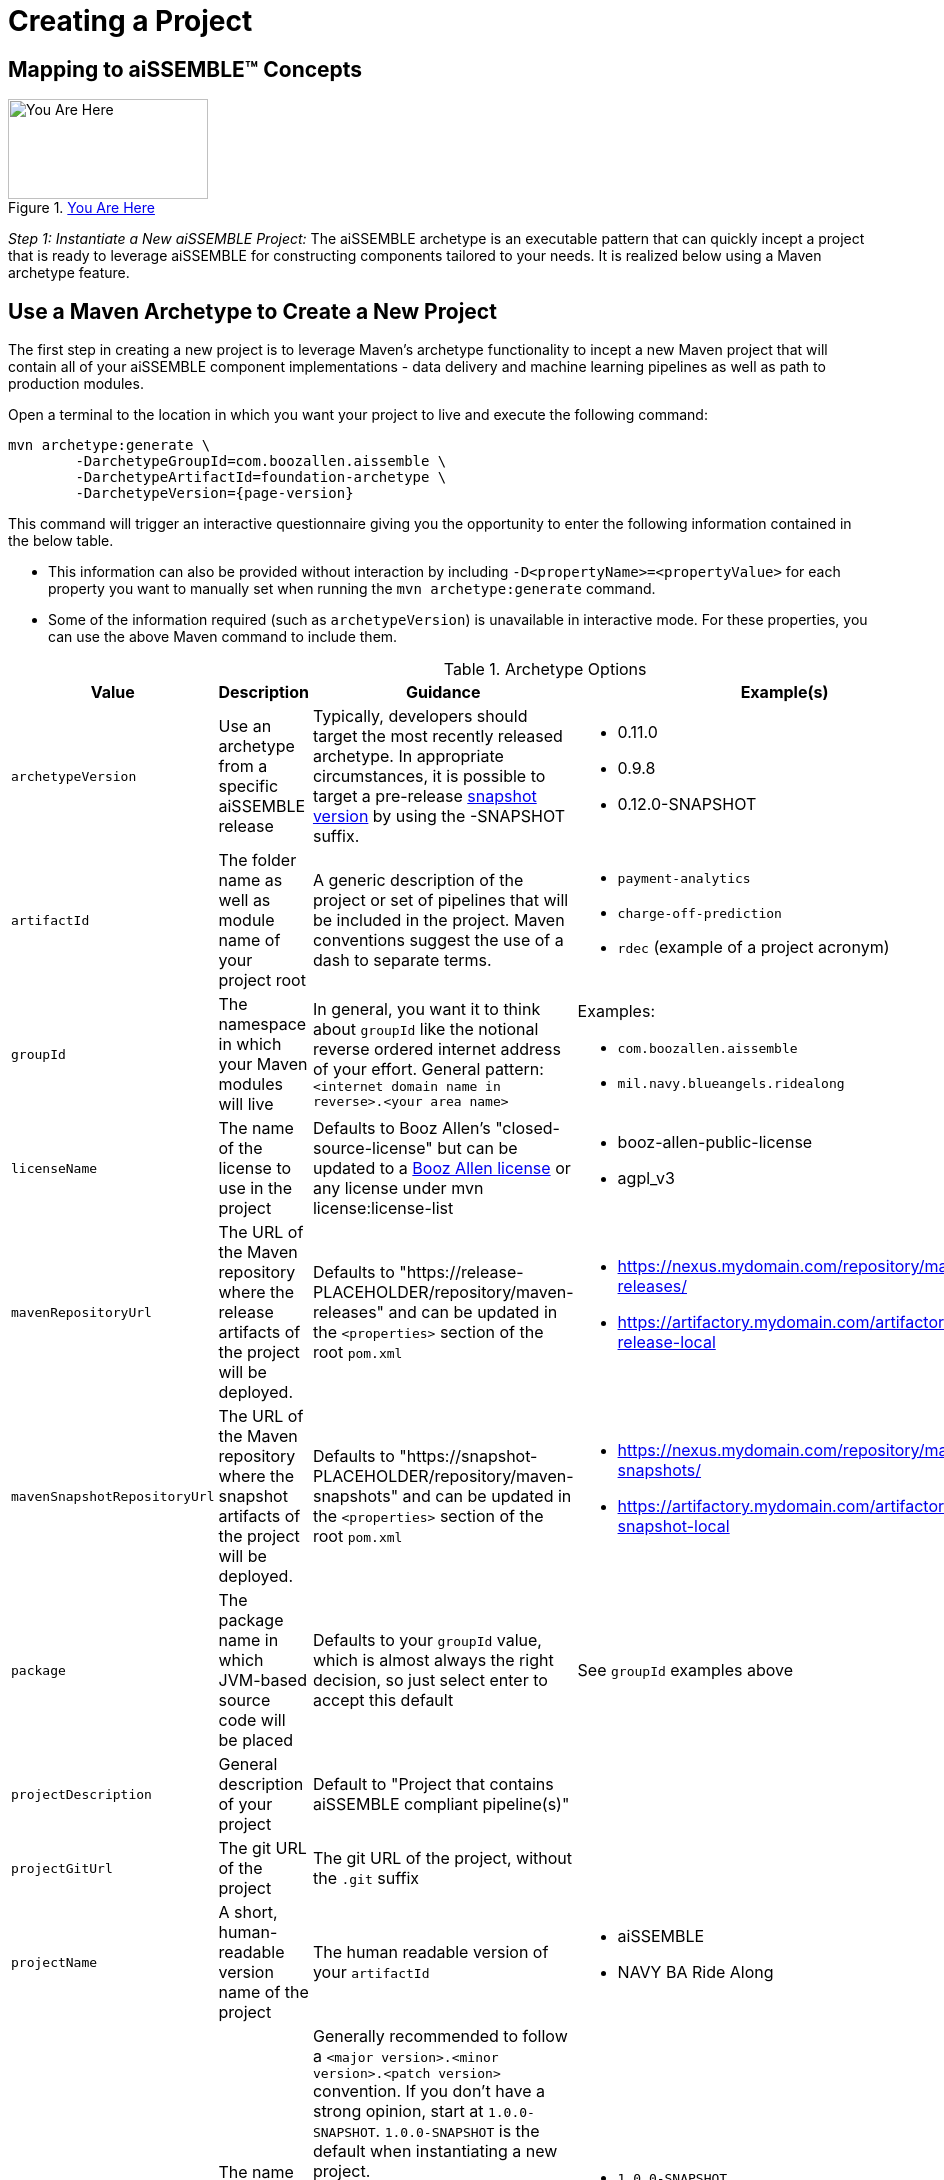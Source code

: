 = Creating a Project

== Mapping to aiSSEMBLE(TM) Concepts
[#img-you-are-here-archetype]
.xref:solution-baseline-process.adoc[You Are Here]
image::you-are-here-archetype.png[You Are Here,200,100,role="thumb right"]

_Step 1: Instantiate a New aiSSEMBLE Project:_ The aiSSEMBLE archetype is an executable pattern that can quickly incept
a project that is ready to leverage aiSSEMBLE for constructing components tailored to your needs. It is realized below
using a Maven archetype feature.

== Use a Maven Archetype to Create a New Project
The first step in creating a new project is to leverage Maven's archetype functionality to incept a new Maven project 
that will contain all of your aiSSEMBLE component implementations - data delivery and machine learning pipelines as well as
path to production modules.

Open a terminal to the location in which you want your project to live and execute the following command:
[source]
[subs=attributes+]

ifeval::[{is-pre-release} == true]
-- 
mvn archetype:generate \
	-DarchetypeGroupId=com.boozallen.aissemble \
	-DarchetypeArtifactId=foundation-archetype \
	-DarchetypeVersion={page-version}-SNAPSHOT
--
endif::[]

ifeval::[{is-pre-release} != true]
-- 
mvn archetype:generate \
	-DarchetypeGroupId=com.boozallen.aissemble \
	-DarchetypeArtifactId=foundation-archetype \
	-DarchetypeVersion={page-version}
--
endif::[]

This command will trigger an interactive questionnaire giving you the opportunity to enter the following information contained in the below table.

*  This information can also be provided without interaction by including ``-D<propertyName>=<propertyValue>`` for each
property you want to manually set when running the ``mvn archetype:generate`` command.
* Some of the information required (such as ``archetypeVersion``) is unavailable in interactive mode. For these
properties, you can use the above Maven command to include them.

.Archetype Options
[cols="1a,2a,3a,2a,5a"]
|===
| Value | Description | Guidance | Example(s) | Interactive

| ``archetypeVersion``
| Use an archetype from a specific aiSSEMBLE release
|
Typically, developers should target the most recently released archetype. In appropriate circumstances, it is possible to target a pre-release https://maven.apache.org/guides/getting-started/index.html#what-is-a-snapshot-version[snapshot version,role=external,window=_blank] by using the -SNAPSHOT suffix.

|
* 0.11.0
* 0.9.8
* 0.12.0-SNAPSHOT
| No

| ``artifactId``
| The folder name as well as module name of your project root
| A generic description of the project or set of pipelines that will be included in the project. Maven conventions
suggest the use of a dash to separate terms.
|
* ``payment-analytics``
* ``charge-off-prediction``
* ``rdec`` (example of a project acronym)
| Yes

| ``groupId``
| The namespace in which your Maven modules will live
| In general, you want it to think about ``groupId`` like the notional reverse ordered internet address of your effort.
General pattern: ``<internet domain name in reverse>.<your area name>``

| Examples:

* ``com.boozallen.aissemble``
* ``mil.navy.blueangels.ridealong``

| Yes

| ``licenseName``
| The name of the license to use in the project
| Defaults to Booz Allen's "closed-source-license" but can be updated to a
https://github.com/boozallen/booz-allen-maven-licenses[Booz Allen license,role=external,window=_blank] or any license
under mvn license:license-list
|
* booz-allen-public-license
* agpl_v3

| No

| ``mavenRepositoryUrl``
|  The URL of the Maven repository where the release artifacts of the project will be deployed.
| Defaults to "https://release-PLACEHOLDER/repository/maven-releases" and can be updated in the `<properties>` section
of the root `pom.xml`
|
* https://nexus.mydomain.com/repository/maven-releases/
* https://artifactory.mydomain.com/artifactory/libs-release-local

| No

| ``mavenSnapshotRepositoryUrl``
|  The URL of the Maven repository where the snapshot artifacts of the project will be deployed.
| Defaults to "https://snapshot-PLACEHOLDER/repository/maven-snapshots" and can be updated in the `<properties>` section
of the root `pom.xml`
|
* https://nexus.mydomain.com/repository/maven-snapshots/
* https://artifactory.mydomain.com/artifactory/libs-snapshot-local

| No

| ``package``
| The package name in which JVM-based source code will be placed
| Defaults to your ``groupId`` value, which is almost always the right decision, so just select enter to accept this
default
| See ``groupId`` examples above
| Yes

| ``projectDescription``
| General description of your project
| Default to "Project that contains aiSSEMBLE compliant pipeline(s)"
|
| No

| ``projectGitUrl``
| The git URL of the project
| The git URL of the project, without the `.git` suffix
|


| Yes

| ``projectName``
| A short, human-readable version name of the project
| The human readable version of your ``artifactId``
|

* aiSSEMBLE
* NAVY BA Ride Along

| Yes

| ``version``
| The name of the current version
| Generally recommended to follow a ``<major version>.<minor version>.<patch version>`` convention. If you don't have a
strong opinion, start at ``1.0.0-SNAPSHOT``. ``1.0.0-SNAPSHOT`` is the default when instantiating a new project.

Maven has inherent support for "development" versions. This helps projects manage in flight versus released software.
Using https://github.com/TechnologyBrewery/habushu[Habushu,role=external,window=_blank], python modules are able to
easily and automatically follow this Snapshot pattern as well (where ``-SNAPSHOT`` will be inferred to ``.dev``).
|
* ``1.0.0-SNAPSHOT``
* ``1.1.0-SNAPSHOT``

| No

|===

Once you enter these values, the archetype will ask you to confirm your entries. You now have a Maven project in which 
you can setup your specific pipelines, as described in the next step.
